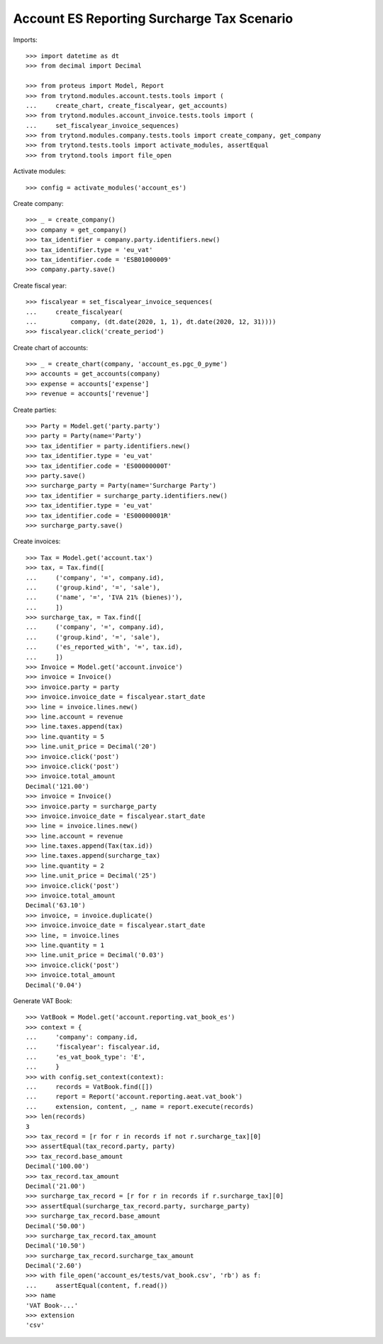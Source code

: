 ===========================================
Account ES Reporting Surcharge Tax Scenario
===========================================

Imports::

    >>> import datetime as dt
    >>> from decimal import Decimal

    >>> from proteus import Model, Report
    >>> from trytond.modules.account.tests.tools import (
    ...     create_chart, create_fiscalyear, get_accounts)
    >>> from trytond.modules.account_invoice.tests.tools import (
    ...     set_fiscalyear_invoice_sequences)
    >>> from trytond.modules.company.tests.tools import create_company, get_company
    >>> from trytond.tests.tools import activate_modules, assertEqual
    >>> from trytond.tools import file_open

Activate modules::

    >>> config = activate_modules('account_es')

Create company::

    >>> _ = create_company()
    >>> company = get_company()
    >>> tax_identifier = company.party.identifiers.new()
    >>> tax_identifier.type = 'eu_vat'
    >>> tax_identifier.code = 'ESB01000009'
    >>> company.party.save()

Create fiscal year::

    >>> fiscalyear = set_fiscalyear_invoice_sequences(
    ...     create_fiscalyear(
    ...         company, (dt.date(2020, 1, 1), dt.date(2020, 12, 31))))
    >>> fiscalyear.click('create_period')

Create chart of accounts::

    >>> _ = create_chart(company, 'account_es.pgc_0_pyme')
    >>> accounts = get_accounts(company)
    >>> expense = accounts['expense']
    >>> revenue = accounts['revenue']

Create parties::

    >>> Party = Model.get('party.party')
    >>> party = Party(name='Party')
    >>> tax_identifier = party.identifiers.new()
    >>> tax_identifier.type = 'eu_vat'
    >>> tax_identifier.code = 'ES00000000T'
    >>> party.save()
    >>> surcharge_party = Party(name='Surcharge Party')
    >>> tax_identifier = surcharge_party.identifiers.new()
    >>> tax_identifier.type = 'eu_vat'
    >>> tax_identifier.code = 'ES00000001R'
    >>> surcharge_party.save()

Create invoices::

    >>> Tax = Model.get('account.tax')
    >>> tax, = Tax.find([
    ...     ('company', '=', company.id),
    ...     ('group.kind', '=', 'sale'),
    ...     ('name', '=', 'IVA 21% (bienes)'),
    ...     ])
    >>> surcharge_tax, = Tax.find([
    ...     ('company', '=', company.id),
    ...     ('group.kind', '=', 'sale'),
    ...     ('es_reported_with', '=', tax.id),
    ...     ])
    >>> Invoice = Model.get('account.invoice')
    >>> invoice = Invoice()
    >>> invoice.party = party
    >>> invoice.invoice_date = fiscalyear.start_date
    >>> line = invoice.lines.new()
    >>> line.account = revenue
    >>> line.taxes.append(tax)
    >>> line.quantity = 5
    >>> line.unit_price = Decimal('20')
    >>> invoice.click('post')
    >>> invoice.click('post')
    >>> invoice.total_amount
    Decimal('121.00')
    >>> invoice = Invoice()
    >>> invoice.party = surcharge_party
    >>> invoice.invoice_date = fiscalyear.start_date
    >>> line = invoice.lines.new()
    >>> line.account = revenue
    >>> line.taxes.append(Tax(tax.id))
    >>> line.taxes.append(surcharge_tax)
    >>> line.quantity = 2
    >>> line.unit_price = Decimal('25')
    >>> invoice.click('post')
    >>> invoice.total_amount
    Decimal('63.10')
    >>> invoice, = invoice.duplicate()
    >>> invoice.invoice_date = fiscalyear.start_date
    >>> line, = invoice.lines
    >>> line.quantity = 1
    >>> line.unit_price = Decimal('0.03')
    >>> invoice.click('post')
    >>> invoice.total_amount
    Decimal('0.04')

Generate VAT Book::

    >>> VatBook = Model.get('account.reporting.vat_book_es')
    >>> context = {
    ...     'company': company.id,
    ...     'fiscalyear': fiscalyear.id,
    ...     'es_vat_book_type': 'E',
    ...     }
    >>> with config.set_context(context):
    ...     records = VatBook.find([])
    ...     report = Report('account.reporting.aeat.vat_book')
    ...     extension, content, _, name = report.execute(records)
    >>> len(records)
    3
    >>> tax_record = [r for r in records if not r.surcharge_tax][0]
    >>> assertEqual(tax_record.party, party)
    >>> tax_record.base_amount
    Decimal('100.00')
    >>> tax_record.tax_amount
    Decimal('21.00')
    >>> surcharge_tax_record = [r for r in records if r.surcharge_tax][0]
    >>> assertEqual(surcharge_tax_record.party, surcharge_party)
    >>> surcharge_tax_record.base_amount
    Decimal('50.00')
    >>> surcharge_tax_record.tax_amount
    Decimal('10.50')
    >>> surcharge_tax_record.surcharge_tax_amount
    Decimal('2.60')
    >>> with file_open('account_es/tests/vat_book.csv', 'rb') as f:
    ...     assertEqual(content, f.read())
    >>> name
    'VAT Book-...'
    >>> extension
    'csv'
